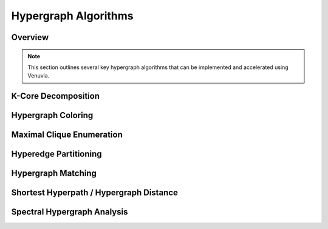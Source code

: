 Hypergraph Algorithms
==========================================

Overview
--------

.. note::
   This section outlines several key hypergraph algorithms that can be implemented 
   and accelerated using Venuvia.

K-Core Decomposition
-------------------

.. todo::
   Describe the k-core decomposition algorithm for hypergraphs and its probabilistic 
   variant in Venuvia.

Hypergraph Coloring
------------------

.. todo::
   Describe algorithms for coloring hypergraphs, including conflict-free coloring 
   and applications in scheduling and resource allocation.

Maximal Clique Enumeration
-------------------------

.. todo::
   Describe how to enumerate all maximal cliques or hypercliques in a hypergraph, 
   including probabilistic weighting of nodes.

Hyperedge Partitioning
---------------------

.. todo::
   Describe algorithms for partitioning hyperedges to balance workloads, reduce 
   communication, or optimize parallel computation.

Hypergraph Matching
------------------

.. todo::
   Describe maximum or weighted matching in hypergraphs, including applications 
   in network alignment or resource allocation.

Shortest Hyperpath / Hypergraph Distance
----------------------------------------

.. todo::
   Describe algorithms for computing shortest paths in hypergraphs, or generalizing 
   distance measures for multi-node hyperedges.

Spectral Hypergraph Analysis
----------------------------

.. todo::
   Describe spectral methods for hypergraphs, including Laplacian-based techniques 
   for clustering, dimensionality reduction, or community detection.
